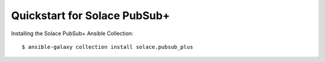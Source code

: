 Quickstart for Solace PubSub+
=============================

Installing the Solace PubSub+ Ansible Collection::

  $ ansible-galaxy collection install solace.pubsub_plus

.. Now we can set up a simple Sensu Go sandbox using the following
.. :download:`playbook <../examples/quickstart/playbook-6.yaml>`:
..
.. .. literalinclude:: ../examples/quickstart/playbook-6.yaml
..    :language: yaml
..
.. When we run it, Ansible will install and configure backend and agents on
.. selected hosts, and then configure a ntp check that agents will execute twice
.. a minute. Note that we do not need to inform agents explicitly where the
.. backend is because the :doc:`agent role <roles/agent>` can obtain the
.. backend's address from the inventory.
..
.. Now, before we can run this playbook, we need to prepare an inventory file.
.. The inventory should contain two groups of hosts: *backends* and *agents*. A
.. :download:`minimal inventory <../examples/quickstart/inventory.yaml>` with
.. only two hosts will look somewhat like this:
..
.. .. literalinclude:: ../examples/quickstart/inventory.yaml
..    :language: yaml
..
.. Replace the IP addresses with your own and make sure you can ssh into those
.. hosts. If you need help with building your inventory file, consult `official
.. documentation on inventory`_.
..
.. .. _official documentation on inventory:
..    https://docs.ansible.com/ansible/latest/user_guide/intro_inventory.html
..
.. All that we need to do now is to run the playbook::
..
..    $ ansible-playbook -i inventory.yaml playbook-6.yaml
..
.. And in a few minutes, things should be ready to go. And if we now visit
.. http://192.168.50.4:3000 (replace that IP address with the address of your
.. backend), we can log in and start exploring.
